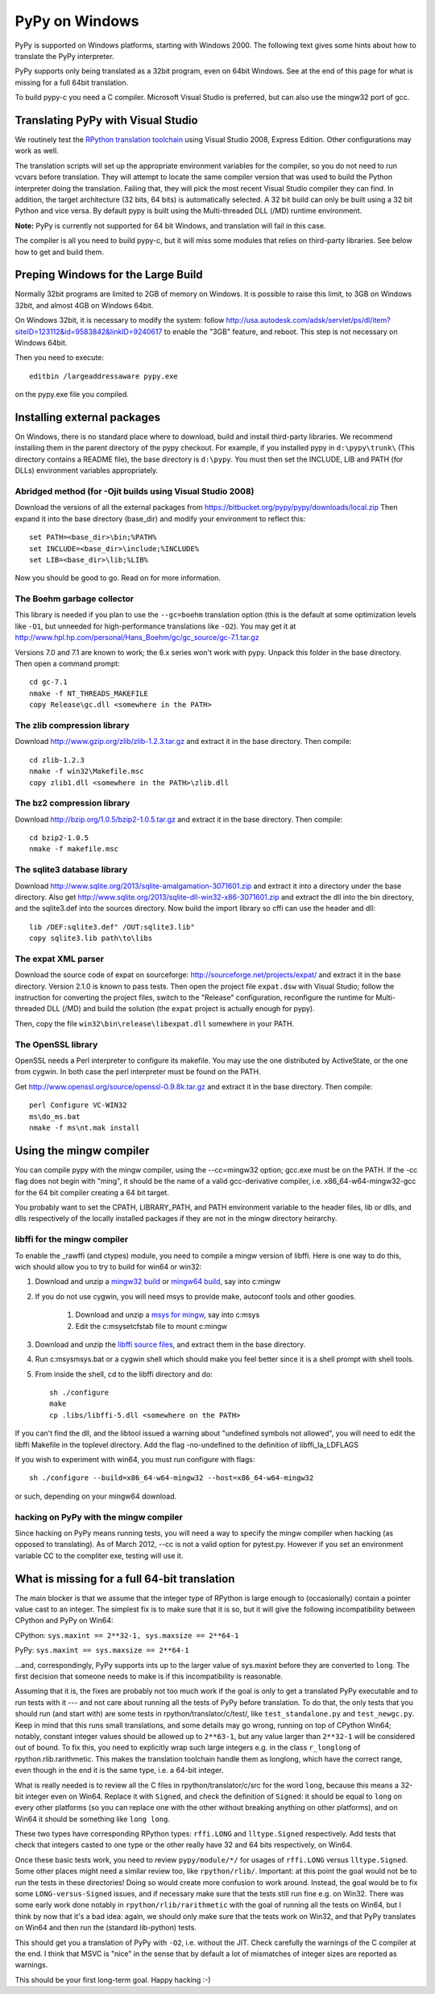 ===============
PyPy on Windows
===============

PyPy is supported on Windows platforms, starting with Windows 2000.
The following text gives some hints about how to translate the PyPy
interpreter.

PyPy supports only being translated as a 32bit program, even on
64bit Windows.  See at the end of this page for what is missing
for a full 64bit translation.

To build pypy-c you need a C compiler.  Microsoft Visual Studio is
preferred, but can also use the mingw32 port of gcc.


Translating PyPy with Visual Studio
-----------------------------------

We routinely test the `RPython translation toolchain`_ using 
Visual Studio 2008, Express
Edition.  Other configurations may work as well.

The translation scripts will set up the appropriate environment variables
for the compiler, so you do not need to run vcvars before translation.  
They will attempt to locate the same compiler version that
was used to build the Python interpreter doing the
translation.  Failing that, they will pick the most recent Visual Studio
compiler they can find.  In addition, the target architecture
(32 bits, 64 bits) is automatically selected.  A 32 bit build can only be built
using a 32 bit Python and vice versa. By default pypy is built using the 
Multi-threaded DLL (/MD) runtime environment.

**Note:** PyPy is currently not supported for 64 bit Windows, and translation
will fail in this case.

The compiler is all you need to build pypy-c, but it will miss some
modules that relies on third-party libraries.  See below how to get
and build them.

Preping Windows for the Large Build
-----------------------------------

Normally 32bit programs are limited to 2GB of memory on Windows. It is
possible to raise this limit, to 3GB on Windows 32bit, and almost 4GB
on Windows 64bit.

On Windows 32bit, it is necessary to modify the system: follow
http://usa.autodesk.com/adsk/servlet/ps/dl/item?siteID=123112&id=9583842&linkID=9240617
to enable the "3GB" feature, and reboot. This step is not necessary on
Windows 64bit.

Then you need to execute::

    editbin /largeaddressaware pypy.exe

on the pypy.exe file you compiled.

Installing external packages
----------------------------

On Windows, there is no standard place where to download, build and
install third-party libraries.  We recommend installing them in the parent
directory of the pypy checkout.  For example, if you installed pypy in
``d:\pypy\trunk\`` (This directory contains a README file), the base
directory is ``d:\pypy``. You must then set the
INCLUDE, LIB and PATH (for DLLs) environment variables appropriately.

Abridged method (for -Ojit builds using Visual Studio 2008)
~~~~~~~~~~~~~~~~~~~~~~~~~~~~~~~~~~~~~~~~~~~~~~~~~~~~~~~~~~~
Download the versions of all the external packages
from 
https://bitbucket.org/pypy/pypy/downloads/local.zip
Then expand it into the base directory (base_dir) and modify your environment to reflect this::

    set PATH=<base_dir>\bin;%PATH%
    set INCLUDE=<base_dir>\include;%INCLUDE%
    set LIB=<base_dir>\lib;%LIB%

Now you should be good to go. Read on for more information.

The Boehm garbage collector
~~~~~~~~~~~~~~~~~~~~~~~~~~~

This library is needed if you plan to use the ``--gc=boehm`` translation
option (this is the default at some optimization levels like ``-O1``,
but unneeded for high-performance translations like ``-O2``).
You may get it at
http://www.hpl.hp.com/personal/Hans_Boehm/gc/gc_source/gc-7.1.tar.gz

Versions 7.0 and 7.1 are known to work; the 6.x series won't work with
pypy. Unpack this folder in the base directory.  Then open a command
prompt::

    cd gc-7.1
    nmake -f NT_THREADS_MAKEFILE
    copy Release\gc.dll <somewhere in the PATH>

The zlib compression library
~~~~~~~~~~~~~~~~~~~~~~~~~~~~

Download http://www.gzip.org/zlib/zlib-1.2.3.tar.gz and extract it in
the base directory.  Then compile::

    cd zlib-1.2.3
    nmake -f win32\Makefile.msc
    copy zlib1.dll <somewhere in the PATH>\zlib.dll

The bz2 compression library
~~~~~~~~~~~~~~~~~~~~~~~~~~~

Download http://bzip.org/1.0.5/bzip2-1.0.5.tar.gz and extract it in
the base directory.  Then compile::

    cd bzip2-1.0.5
    nmake -f makefile.msc
    
The sqlite3 database library
~~~~~~~~~~~~~~~~~~~~~~~~~~~~

Download http://www.sqlite.org/2013/sqlite-amalgamation-3071601.zip and extract
it into a directory under the base directory. Also get 
http://www.sqlite.org/2013/sqlite-dll-win32-x86-3071601.zip and extract the dll
into the bin directory, and the sqlite3.def into the sources directory.
Now build the import library so cffi can use the header and dll::

    lib /DEF:sqlite3.def" /OUT:sqlite3.lib"
    copy sqlite3.lib path\to\libs


The expat XML parser
~~~~~~~~~~~~~~~~~~~~

Download the source code of expat on sourceforge:
http://sourceforge.net/projects/expat/ and extract it in the base
directory.  Version 2.1.0 is known to pass tests. Then open the project 
file ``expat.dsw`` with Visual
Studio; follow the instruction for converting the project files,
switch to the "Release" configuration, reconfigure the runtime for 
Multi-threaded DLL (/MD) and build the solution (the ``expat`` project 
is actually enough for pypy).

Then, copy the file ``win32\bin\release\libexpat.dll`` somewhere in
your PATH.

The OpenSSL library
~~~~~~~~~~~~~~~~~~~

OpenSSL needs a Perl interpreter to configure its makefile.  You may
use the one distributed by ActiveState, or the one from cygwin.  In
both case the perl interpreter must be found on the PATH.

Get http://www.openssl.org/source/openssl-0.9.8k.tar.gz and extract it
in the base directory. Then compile::

    perl Configure VC-WIN32
    ms\do_ms.bat
    nmake -f ms\nt.mak install

Using the mingw compiler
------------------------

You can compile pypy with the mingw compiler, using the --cc=mingw32 option;
gcc.exe must be on the PATH. If the -cc flag does not begin with "ming", it should be
the name of a valid gcc-derivative compiler, i.e. x86_64-w64-mingw32-gcc for the 64 bit
compiler creating a 64 bit target.

You probably want to set the CPATH, LIBRARY_PATH, and PATH environment variable to
the header files, lib or dlls, and dlls respectively of the locally installed packages 
if they are not in the mingw directory heirarchy. 

libffi for the mingw compiler
~~~~~~~~~~~~~~~~~~~~~~~~~~~~~~~

To enable the _rawffi (and ctypes) module, you need to compile a mingw
version of libffi.  Here is one way to do this, wich should allow you to try
to build for win64 or win32:

#. Download and unzip a `mingw32 build`_ or `mingw64 build`_, say into c:\mingw
#. If you do not use cygwin, you will need msys to provide make, 
   autoconf tools and other goodies.

    #. Download and unzip a `msys for mingw`_, say into c:\msys
    #. Edit the c:\msys\etc\fstab file to mount c:\mingw

#. Download and unzip the `libffi source files`_, and extract
   them in the base directory.  
#. Run c:\msys\msys.bat or a cygwin shell which should make you
   feel better since it is a shell prompt with shell tools.
#. From inside the shell, cd to the libffi directory and do::

    sh ./configure
    make
    cp .libs/libffi-5.dll <somewhere on the PATH>

If you can't find the dll, and the libtool issued a warning about 
"undefined symbols not allowed", you will need to edit the libffi
Makefile in the toplevel directory. Add the flag -no-undefined to
the definition of libffi_la_LDFLAGS

If you wish to experiment with win64, you must run configure with flags::

    sh ./configure --build=x86_64-w64-mingw32 --host=x86_64-w64-mingw32

or such, depending on your mingw64 download.

hacking on PyPy with the mingw compiler
~~~~~~~~~~~~~~~~~~~~~~~~~~~~~~~~~~~~~~~
Since hacking on PyPy means running tests, you will need a way to specify
the mingw compiler when hacking (as opposed to translating). As of
March 2012, --cc is not a valid option for pytest.py. However if you set an
environment variable CC to the compliter exe, testing will use it.

.. _`mingw32 build`: http://sourceforge.net/projects/mingw-w64/files/Toolchains%20targetting%20Win32/Automated%20Builds
.. _`mingw64 build`: http://sourceforge.net/projects/mingw-w64/files/Toolchains%20targetting%20Win64/Automated%20Builds
.. _`msys for mingw`: http://sourceforge.net/projects/mingw-w64/files/External%20binary%20packages%20%28Win64%20hosted%29/MSYS%20%2832-bit%29   
.. _`libffi source files`: http://sourceware.org/libffi/
.. _`RPython translation toolchain`: translation.html


What is missing for a full 64-bit translation
---------------------------------------------

The main blocker is that we assume that the integer type of RPython is
large enough to (occasionally) contain a pointer value cast to an
integer.  The simplest fix is to make sure that it is so, but it will
give the following incompatibility between CPython and PyPy on Win64:
  
CPython: ``sys.maxint == 2**32-1, sys.maxsize == 2**64-1``

PyPy: ``sys.maxint == sys.maxsize == 2**64-1``

...and, correspondingly, PyPy supports ints up to the larger value of
sys.maxint before they are converted to ``long``.  The first decision
that someone needs to make is if this incompatibility is reasonable.

Assuming that it is, the fixes are probably not too much work if the
goal is only to get a translated PyPy executable and to run tests with
it --- and not care about running all the tests of PyPy before
translation.  To do that, the only tests that you should run (and start
with) are some tests in rpython/translator/c/test/, like
``test_standalone.py`` and ``test_newgc.py``.  Keep in mind that this
runs small translations, and some details may go wrong, running on top
of CPython Win64; notably, constant integer values should be allowed up
to ``2**63-1``, but any value larger than ``2**32-1`` will be considered
out of bound.  To fix this, you need to explicitly wrap such large
integers e.g. in the class ``r_longlong`` of rpython.rlib.rarithmetic.
This makes the translation toolchain handle them as longlong, which
have the correct range, even though in the end it is the same type,
i.e. a 64-bit integer.

What is really needed is to review all the C files in
rpython/translator/c/src for the word ``long``, because this means a
32-bit integer even on Win64.  Replace it with ``Signed``, and check the
definition of ``Signed``: it should be equal to ``long`` on every other
platforms (so you can replace one with the other without breaking
anything on other platforms), and on Win64 it should be something like
``long long``.

These two types have corresponding RPython types: ``rffi.LONG`` and
``lltype.Signed`` respectively.  Add tests that check that integers
casted to one type or the other really have 32 and 64 bits respectively,
on Win64.

Once these basic tests work, you need to review ``pypy/module/*/`` for
usages of ``rffi.LONG`` versus ``lltype.Signed``.  Some other places
might need a similar review too, like ``rpython/rlib/``.  Important: at
this point the goal would not be to run the tests in these directories!
Doing so would create more confusion to work around.  Instead, the goal
would be to fix some ``LONG-versus-Signed`` issues, and if necessary
make sure that the tests still run fine e.g. on Win32.  There was some
early work done notably in ``rpython/rlib/rarithmetic`` with the goal of
running all the tests on Win64, but I think by now that it's a bad idea:
again, we should only make sure that the tests work on Win32, and that
PyPy translates on Win64 and then run the (standard lib-python) tests.

This should get you a translation of PyPy with ``-O2``, i.e. without the
JIT.  Check carefully the warnings of the C compiler at the end.  I
think that MSVC is "nice" in the sense that by default a lot of
mismatches of integer sizes are reported as warnings.

This should be your first long-term goal.  Happy hacking :-)
